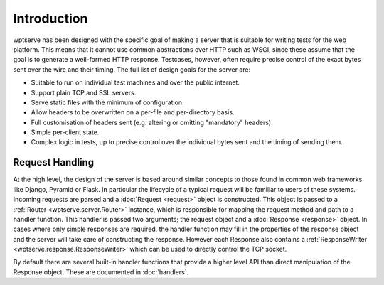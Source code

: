 Introduction
============

wptserve has been designed with the specific goal of making a server
that is suitable for writing tests for the web platform. This means
that it cannot use common abstractions over HTTP such as WSGI, since
these assume that the goal is to generate a well-formed HTTP
response. Testcases, however, often require precise control of the
exact bytes sent over the wire and their timing. The full list of
design goals for the server are:

* Suitable to run on individual test machines and over the public internet.

* Support plain TCP and SSL servers.

* Serve static files with the minimum of configuration.

* Allow headers to be overwritten on a per-file and per-directory
  basis.

* Full customisation of headers sent (e.g. altering or omitting
  "mandatory" headers).

* Simple per-client state.

* Complex logic in tests, up to precise control over the individual
  bytes sent and the timing of sending them.

Request Handling
----------------

At the high level, the design of the server is based around similar
concepts to those found in common web frameworks like Django, Pyramid
or Flask. In particular the lifecycle of a typical request will be
familiar to users of these systems. Incoming requests are parsed and a
:doc:`Request <request>` object is constructed. This object is passed
to a :ref:`Router <wptserve.server.Router>` instance, which is
responsible for mapping the request method and path to a handler
function. This handler is passed two arguments; the request object and
a :doc:`Response <response>` object. In cases where only simple
responses are required, the handler function may fill in the
properties of the response object and the server will take care of
constructing the response. However each Response also contains a
:ref:`ResponseWriter <wptserve.response.ResponseWriter>` which can be
used to directly control the TCP socket.

By default there are several built-in handler functions that provide a
higher level API than direct manipulation of the Response
object. These are documented in :doc:`handlers`.


